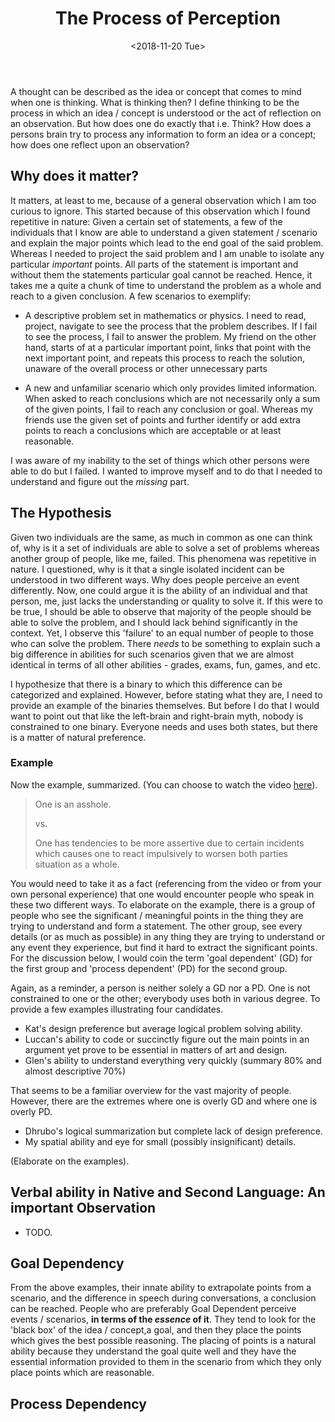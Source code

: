 #+TITLE: The Process of Perception
#+DATE: <2018-11-20 Tue>
#+ESSENCE: Thinking Process and How it Dictates our Actions
#+TAG: Thinking System-Thinking Structure-Thinking Flow Memory
#+MODIFIED: <2019-01-27 Sun>
#+STARTUP: showall

A thought can be described as the idea or concept that comes to mind
when one is thinking. What is thinking then? I define thinking to be
the process in which an idea / concept is understood or the act of
reflection on an observation. But how does one do exactly that
i.e. Think? How does a persons brain try to process any information
to form an idea or a concept; how does one reflect upon an
observation?

** Why does it matter?

   It matters, at least to me, because of a general observation which
   I am too curious to ignore. This started because of this
   observation which I found repetitive in nature: Given a certain set
   of statements, a few of the individuals that I know are able to
   understand a given statement / scenario and explain the major
   points which lead to the end goal of the said problem. Whereas I
   needed to project the said problem and I am unable to isolate any
   particular /important/ points. All parts of the statement is
   important and without them the statements particular goal cannot be
   reached. Hence, it takes me a quite a chunk of time to understand
   the problem as a whole and reach to a given conclusion. A few
   scenarios to exemplify:

   - A descriptive problem set in mathematics or physics. I need to
     read, project, navigate to see the process that the problem
     describes. If I fail to see the process, I fail to answer the
     problem. My friend on the other hand, starts of at a particular
     important point, links that point with the next important point,
     and repeats this process to reach the solution, unaware of the
     overall process or other unnecessary parts

   - A new and unfamiliar scenario which only provides limited
     information. When asked to reach conclusions which are not
     necessarily only a sum of the given points, I fail to reach any
     conclusion or goal. Whereas my friends use the given set of
     points and further identify or add extra points to reach a
     conclusions which are acceptable or at least reasonable.

   I was aware of my inability to the set of things which other
   persons were able to do but I failed. I wanted to improve myself
   and to do that I needed to understand and figure out the /missing/
   part.

** The Hypothesis

   Given two individuals are the same, as much in common as one can
   think of, why is it a set of individuals are able to solve a set of
   problems whereas another group of people, like me, failed. This
   phenomena was repetitive in nature. I questioned, why is it that a
   single isolated incident can be understood in two different
   ways. Why does people perceive an event differently. Now, one could
   argue it is the ability of an individual and that person, me, just
   lacks the understanding or quality to solve it. If this were to be
   true, I should be able to observe that majority of the people
   should be able to solve the problem, and I should lack behind
   significantly in the context. Yet, I observe this 'failure' to an
   equal number of people to those who can solve the problem. There
   /needs/ to be something to explain such a big difference in
   abilities for such scenarios given that we are almost identical in
   terms of all other abilities - grades, exams, fun, games, and etc.

   I hypothesize that there is a binary to which this difference can
   be categorized and explained. However, before stating what they
   are, I need to provide an example of the binaries themselves. But
   before I do that I would want to point out that like the left-brain
   and right-brain myth, nobody is constrained to one binary. Everyone
   needs and uses both states, but there is a matter of natural
   preference.

*** Example
   Now the example, summarized. (You can choose to watch the video [[http://www.google.com][here]]).
   #+BEGIN_QUOTE
   One is an asshole.

   vs.

   One has tendencies to be more assertive due to certain incidents
   which causes one to react impulsively to worsen both parties
   situation as a whole.
   #+END_QUOTE

   You would need to take it as a fact (referencing from the video or
   from your own personal experience) that one would encounter people
   who speak in these two different ways. To elaborate on the example,
   there is a group of people who see the significant / meaningful
   points in the thing they are trying to understand and form a
   statement. The other group, see every details (or as much as
   possible) in any thing they are trying to understand or any event
   they experience, but find it hard to extract the significant
   points. For the discussion below, I would coin the term 'goal
   dependent' (GD) for the first group and 'process dependent' (PD)
   for the second group.

   Again, as a reminder, a person is neither solely a GD nor a PD. One
   is not constrained to one or the other; everybody uses both in
   various degree. To provide a few examples illustrating four
   candidates.

   - Kat's design preference but average logical problem solving
     ability.
   - Luccan's ability to code or succinctly figure out the main points
     in an argument yet prove to be essential in matters of art and
     design.
   - Glen's ability to understand everything very quickly (summary 80%
     and almost descriptive 70%)

   That seems to be a familiar overview for the vast majority of
   people. However, there are the extremes where one is overly GD and
   where one is overly PD.

   - Dhrubo's logical summarization but complete lack of design
     preference.
   - My spatial ability and eye for small (possibly insignificant) details.

   (Elaborate on the examples).

** Verbal ability in Native and Second Language: An important Observation

   - TODO.

** Goal Dependency

   From the above examples, their innate ability to extrapolate points
   from a scenario, and the difference in speech during conversations,
   a conclusion can be reached. People who are preferably Goal
   Dependent perceive events / scenarios, *in terms of the /essence/
   of it*. They tend to look for the 'black box' of the idea /
   concept,a goal, and then they place the points which gives the best
   possible reasoning. The placing of points is a natural ability
   because they understand the goal quite well and they have the
   essential information provided to them in the scenario from which
   they only place points which are reasonable.

** Process Dependency


